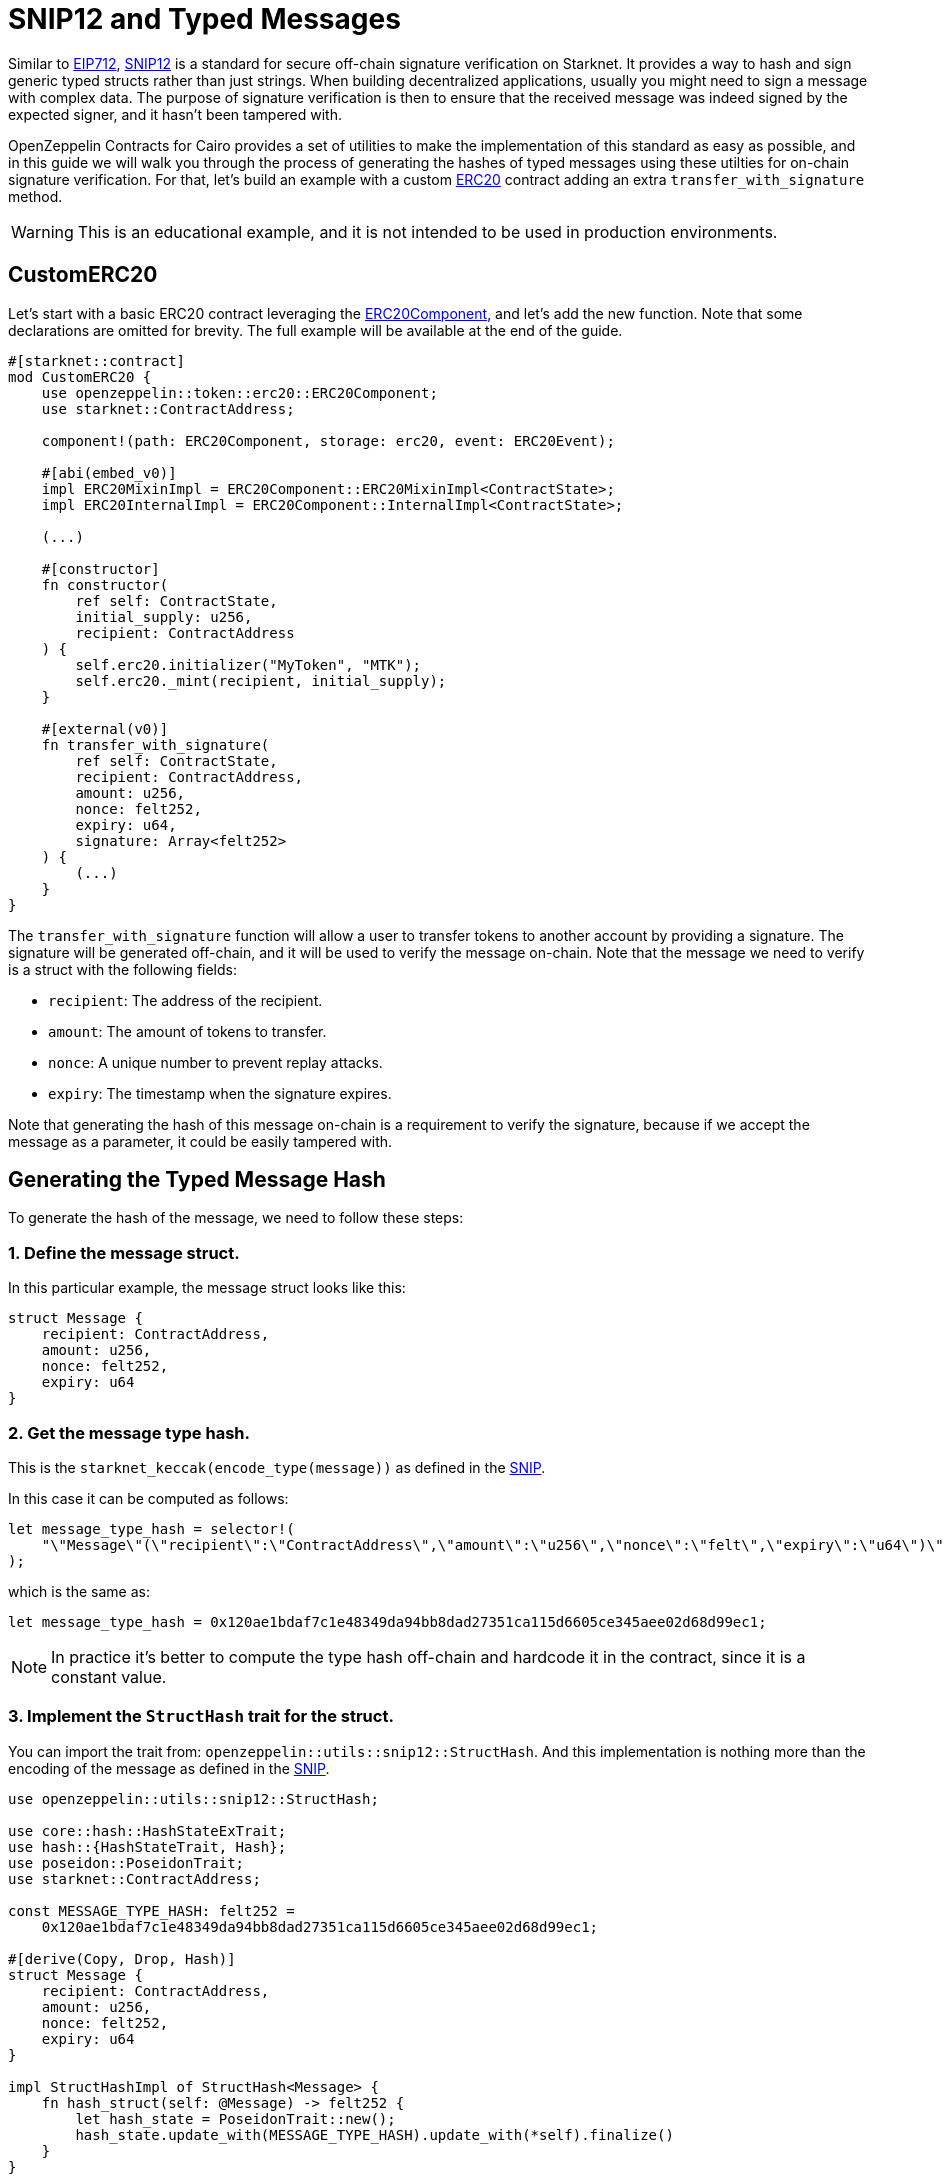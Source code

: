 :snip12: https://github.com/starknet-io/SNIPs/blob/main/SNIPS/snip-12.md[SNIP12]
:eip712: https://eips.ethereum.org/EIPS/eip-712[EIP712]
:erc20: xref:/api/erc20.adoc#ERC20[ERC20]
:erc20-component: xref:/api/erc20.adoc#ERC20Component[ERC20Component]

= SNIP12 and Typed Messages

Similar to {eip712}, {snip12} is a standard for secure off-chain signature verification on Starknet.
It provides a way to hash and sign generic typed structs rather than just strings. When building decentralized
applications, usually you might need to sign a message with complex data. The purpose of signature verification
is then to ensure that the received message was indeed signed by the expected signer, and it hasn't been tampered with.

OpenZeppelin Contracts for Cairo provides a set of utilities to make the implementation of this standard
as easy as possible, and in this guide we will walk you through the process of generating the hashes of typed messages
using these utilties for on-chain signature verification. For that, let's build an example with a custom {erc20} contract
adding an extra `transfer_with_signature` method.

WARNING: This is an educational example, and it is not intended to be used in production environments.

== CustomERC20

Let's start with a basic ERC20 contract leveraging the {erc20-component}, and let's add the new function.
Note that some declarations are omitted for brevity. The full example will be available at the end of the guide.

[,javascript]
----
#[starknet::contract]
mod CustomERC20 {
    use openzeppelin::token::erc20::ERC20Component;
    use starknet::ContractAddress;

    component!(path: ERC20Component, storage: erc20, event: ERC20Event);

    #[abi(embed_v0)]
    impl ERC20MixinImpl = ERC20Component::ERC20MixinImpl<ContractState>;
    impl ERC20InternalImpl = ERC20Component::InternalImpl<ContractState>;

    (...)

    #[constructor]
    fn constructor(
        ref self: ContractState,
        initial_supply: u256,
        recipient: ContractAddress
    ) {
        self.erc20.initializer("MyToken", "MTK");
        self.erc20._mint(recipient, initial_supply);
    }

    #[external(v0)]
    fn transfer_with_signature(
        ref self: ContractState,
        recipient: ContractAddress,
        amount: u256,
        nonce: felt252,
        expiry: u64,
        signature: Array<felt252>
    ) {
        (...)
    }
}
----

The `transfer_with_signature` function will allow a user to transfer tokens to another account by providing a signature.
The signature will be generated off-chain, and it will be used to verify the message on-chain. Note that the message
we need to verify is a struct with the following fields:

- `recipient`: The address of the recipient.
- `amount`: The amount of tokens to transfer.
- `nonce`: A unique number to prevent replay attacks.
- `expiry`: The timestamp when the signature expires.

Note that generating the hash of this message on-chain is a requirement to verify the signature, because if we accept
the message as a parameter, it could be easily tampered with.

== Generating the Typed Message Hash

:snip: https://github.com/starknet-io/SNIPs/blob/main/SNIPS/snip-12.md#how-to-work-with-each-type[SNIP]

To generate the hash of the message, we need to follow these steps:

=== 1. Define the message struct.

In this particular example, the message struct looks like this:

[,javascript]
----
struct Message {
    recipient: ContractAddress,
    amount: u256,
    nonce: felt252,
    expiry: u64
}
----

=== 2. Get the message type hash.

This is the `starknet_keccak(encode_type(message))` as defined in the {snip}.

In this case it can be computed as follows:

[,javascript]
----
let message_type_hash = selector!(
    "\"Message\"(\"recipient\":\"ContractAddress\",\"amount\":\"u256\",\"nonce\":\"felt\",\"expiry\":\"u64\")\"u256\"(\"low\":\"felt\",\"high\":\"felt\")"
);
----

which is the same as:

[,javascript]
----
let message_type_hash = 0x120ae1bdaf7c1e48349da94bb8dad27351ca115d6605ce345aee02d68d99ec1;
----

NOTE: In practice it's better to compute the type hash off-chain and hardcode it in the contract, since it is a constant value.

=== 3. Implement the `StructHash` trait for the struct.

You can import the trait from: `openzeppelin::utils::snip12::StructHash`. And this implementation
is nothing more than the encoding of the message as defined in the {snip}.

[,javascript]
----
use openzeppelin::utils::snip12::StructHash;

use core::hash::HashStateExTrait;
use hash::{HashStateTrait, Hash};
use poseidon::PoseidonTrait;
use starknet::ContractAddress;

const MESSAGE_TYPE_HASH: felt252 =
    0x120ae1bdaf7c1e48349da94bb8dad27351ca115d6605ce345aee02d68d99ec1;

#[derive(Copy, Drop, Hash)]
struct Message {
    recipient: ContractAddress,
    amount: u256,
    nonce: felt252,
    expiry: u64
}

impl StructHashImpl of StructHash<Message> {
    fn hash_struct(self: @Message) -> felt252 {
        let hash_state = PoseidonTrait::new();
        hash_state.update_with(MESSAGE_TYPE_HASH).update_with(*self).finalize()
    }
}
----

=== 4. Implement the `SNIP12Metadata` trait.

This implementation determines the values of the domain separator. Only the `name` and `version` fields are required
because the `chain_id` is obtained on-chain, and the `revision` is hardcoded to `1`.

[,javascript]
----
use openzeppelin::utils::snip12::SNIP12Metadata;

impl SNIP12MetadataImpl of SNIP12Metadata {
    fn name() -> felt252 { 'DAPP_NAME' }
    fn version() -> felt252 { 'v1' }
}
----

NOTE: These params could be set in the contract constructor, but then two storage reads would be executed every time
a message hash needs to be generated, and this is unnecessary overhead. When Starknet implements immutable storage
set in constructor, that approach will be more efficient.

[,javascript]

=== 5. Generate the hash.

The final step is to use the `OffchainMessageHashImpl` implementation to generate the hash of the message
using the `get_message_hash` function. The implementation is already available as a utility.

[,javascript]
----
use openzeppelin::utils::snip12::{SNIP12Metadata, StructHash, OffchainMessageHashImpl};

use core::hash::HashStateExTrait;
use hash::{HashStateTrait, Hash};
use poseidon::PoseidonTrait;
use starknet::ContractAddress;

const MESSAGE_TYPE_HASH: felt252 =
    0x120ae1bdaf7c1e48349da94bb8dad27351ca115d6605ce345aee02d68d99ec1;

#[derive(Copy, Drop, Hash)]
struct Message {
    recipient: ContractAddress,
    amount: u256,
    nonce: felt252,
    expiry: u64
}

impl StructHashImpl of StructHash<Message> {
    fn hash_struct(self: @Message) -> felt252 {
        let hash_state = PoseidonTrait::new();
        hash_state.update_with(MESSAGE_TYPE_HASH).update_with(*self).finalize()
    }
}

impl SNIP12MetadataImpl of SNIP12Metadata {
    fn name() -> felt252 { 'DAPP_NAME' }
    fn version() -> felt252 { 'v1' }
}

fn get_hash(
    account: ContractAddress,
    recipient: ContractAddress,
    amount: u256,
    nonce: felt252,
    expiry: u64
) -> felt252 {
    let message = Message {
        recipient,
        amount,
        nonce,
        expiry
    };
    message.get_message_hash(account)
}
----

TIP: The expected parameter for the `get_message_hash` function is the address of account that signed the message.

== Full Implementation

:dualcase_dispatchers: xref:/interfaces#dualcase_dispatchers
:nonces: xref:/utilities#NoncesComponent

Finally, the full implementation of the `CustomERC20` contract looks like this:

NOTE: We are using the {dualcase_dispatchers}[`DualCaseAccount`] to verify the signature,
and the {nonces}[`NoncesComponent`] to handle nonces to prevent replay attacks.

[,javascript]
----
use openzeppelin::utils::snip12::{SNIP12Metadata, StructHash, OffchainMessageHashImpl};

use core::hash::HashStateExTrait;
use hash::{HashStateTrait, Hash};
use poseidon::PoseidonTrait;
use starknet::ContractAddress;

const MESSAGE_TYPE_HASH: felt252 =
    0x120ae1bdaf7c1e48349da94bb8dad27351ca115d6605ce345aee02d68d99ec1;

#[derive(Copy, Drop, Hash)]
struct Message {
    recipient: ContractAddress,
    amount: u256,
    nonce: felt252,
    expiry: u64
}

impl StructHashImpl of StructHash<Message> {
    fn hash_struct(self: @Message) -> felt252 {
        let hash_state = PoseidonTrait::new();
        hash_state.update_with(MESSAGE_TYPE_HASH).update_with(*self).finalize()
    }
}

#[starknet::contract]
mod CustomERC20 {
    use openzeppelin::account::dual_account::{DualCaseAccount, DualCaseAccountABI};
    use openzeppelin::token::erc20::ERC20Component;
    use openzeppelin::utils::cryptography::nonces::NoncesComponent;
    use starknet::ContractAddress;

    use super::{Message, OffchainMessageHashImpl, SNIP12Metadata};

    component!(path: ERC20Component, storage: erc20, event: ERC20Event);
    component!(path: NoncesComponent, storage: nonces, event: NoncesEvent);

    #[abi(embed_v0)]
    impl ERC20MixinImpl = ERC20Component::ERC20MixinImpl<ContractState>;
    impl ERC20InternalImpl = ERC20Component::InternalImpl<ContractState>;

    #[abi(embed_v0)]
    impl NoncesImpl = NoncesComponent::NoncesImpl<ContractState>;
    impl NoncesInternalImpl = NoncesComponent::InternalImpl<ContractState>;

    #[storage]
    struct Storage {
        #[substorage(v0)]
        erc20: ERC20Component::Storage,
        #[substorage(v0)]
        nonces: NoncesComponent::Storage
    }

    #[event]
    #[derive(Drop, starknet::Event)]
    enum Event {
        #[flat]
        ERC20Event: ERC20Component::Event,
        #[flat]
        NoncesEvent: NoncesComponent::Event
    }

    #[constructor]
    fn constructor(ref self: ContractState, initial_supply: u256, recipient: ContractAddress) {
        self.erc20.initializer("MyToken", "MTK");
        self.erc20._mint(recipient, initial_supply);
    }

    /// Required for hash computation.
    impl SNIP12MetadataImpl of SNIP12Metadata {
        fn name() -> felt252 {
            'CustomERC20'
        }
        fn version() -> felt252 {
            'v1'
        }
    }

    #[external(v0)]
    fn transfer_with_signature(
        ref self: ContractState,
        recipient: ContractAddress,
        amount: u256,
        nonce: felt252,
        expiry: u64,
        signature: Array<felt252>
    ) {
        assert(starknet::get_block_timestamp() <= expiry, 'Expired signature');
        let owner = starknet::get_caller_address();

        // Check and increase nonce
        self.nonces.use_checked_nonce(owner, nonce);

        // Build hash for calling `is_valid_signature`
        let message = Message { recipient, amount, nonce, expiry };
        let hash = message.get_message_hash(owner);

        let is_valid_signature_felt = DualCaseAccount { contract_address: owner }
            .is_valid_signature(hash, signature);

        // Check either 'VALID' or True for backwards compatibility
        let is_valid_signature = is_valid_signature_felt == starknet::VALIDATED
            || is_valid_signature_felt == 1;
        assert(is_valid_signature, 'Invalid signature');

        // Transfer tokens
        self.erc20._transfer(owner, recipient, amount);
    }
}
----